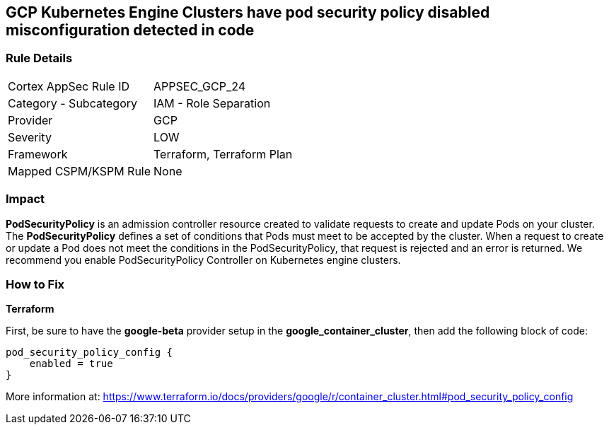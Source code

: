 == GCP Kubernetes Engine Clusters have pod security policy disabled misconfiguration detected in code


=== Rule Details

[cols="1,2"]
|===
|Cortex AppSec Rule ID |APPSEC_GCP_24
|Category - Subcategory |IAM - Role Separation
|Provider |GCP
|Severity |LOW
|Framework |Terraform, Terraform Plan
|Mapped CSPM/KSPM Rule |None
|===
 



=== Impact
*PodSecurityPolicy* is an admission controller resource created to validate requests to create and update Pods on your cluster.
The *PodSecurityPolicy* defines a set of conditions that Pods must meet to be accepted by the cluster.
When a request to create or update a Pod does not meet the conditions in the PodSecurityPolicy, that request is rejected and an error is returned.
We recommend you enable PodSecurityPolicy Controller on Kubernetes engine clusters.


=== How to Fix


*Terraform* 


First, be sure to have the *google-beta* provider setup in the *google_container_cluster*, then add the following block of code:


[source,go]
----
pod_security_policy_config {
    enabled = true
}
----

More information at: https://www.terraform.io/docs/providers/google/r/container_cluster.html#pod_security_policy_config
